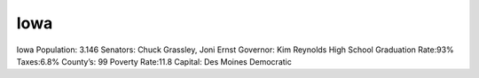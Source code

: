 Iowa
==========
Iowa
Population: 3.146
Senators: Chuck Grassley, Joni Ernst
Governor: Kim Reynolds  
High School Graduation Rate:93%
Taxes:6.8%
County’s: 99
Poverty Rate:11.8
Capital: Des Moines
Democratic
